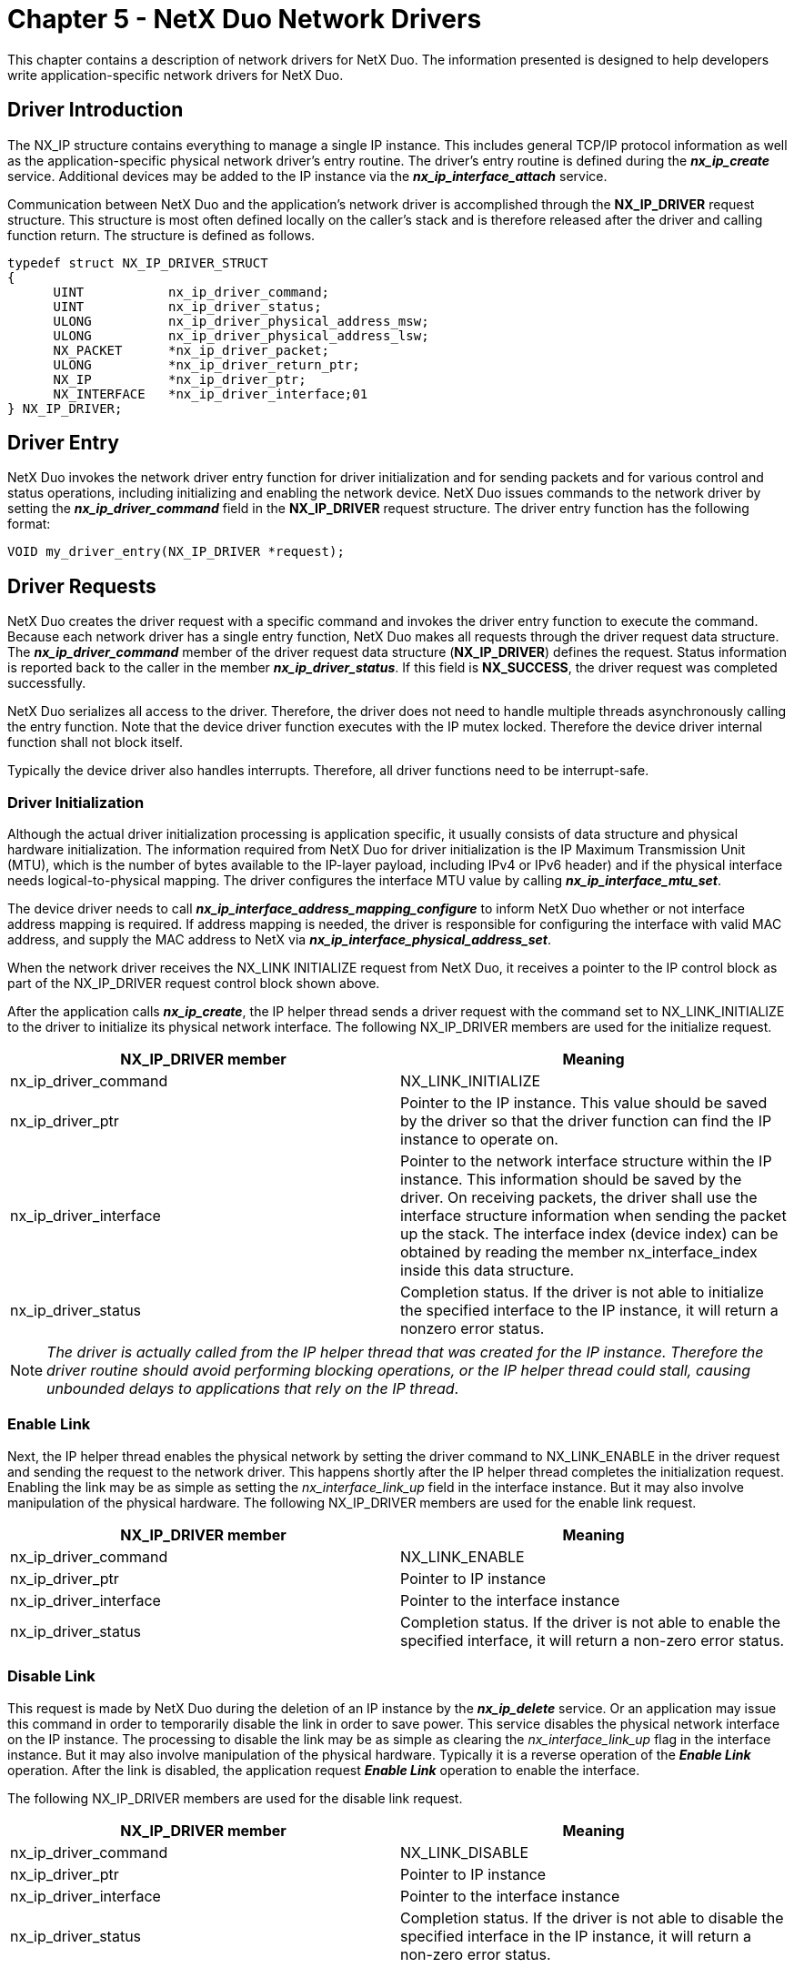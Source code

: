 ////

 Copyright (c) Microsoft
 Copyright (c) 2024-present Eclipse ThreadX contributors
 
 This program and the accompanying materials are made available 
 under the terms of the MIT license which is available at
 https://opensource.org/license/mit.
 
 SPDX-License-Identifier: MIT
 
 Contributors: 
     * Frédéric Desbiens - Initial AsciiDoc version.

////

= Chapter 5 - NetX Duo Network Drivers
:description: This chapter contains a description of network drivers for NetX Duo.

This chapter contains a description of network drivers for NetX Duo. The information presented is designed to help developers write application-specific network drivers for NetX Duo.

== Driver Introduction

The NX_IP structure contains everything to manage a single IP instance. This includes general TCP/IP protocol information as well as the application-specific physical network driver's entry routine. The driver's entry routine is defined during the *_nx_ip_create_* service. Additional devices may be added to the IP instance via the *_nx_ip_interface_attach_* service.

Communication between NetX Duo and the application's network driver is accomplished through the *NX_IP_DRIVER* request structure. This structure is most often defined locally on the caller's stack and is therefore released after the driver and calling function return. The structure is defined as follows.

[,c]
----
typedef struct NX_IP_DRIVER_STRUCT
{
      UINT           nx_ip_driver_command;
      UINT           nx_ip_driver_status;
      ULONG          nx_ip_driver_physical_address_msw;
      ULONG          nx_ip_driver_physical_address_lsw;
      NX_PACKET      *nx_ip_driver_packet;
      ULONG          *nx_ip_driver_return_ptr;
      NX_IP          *nx_ip_driver_ptr;
      NX_INTERFACE   *nx_ip_driver_interface;01
} NX_IP_DRIVER;
----

== Driver Entry

NetX Duo invokes the network driver entry function for driver initialization and for sending packets and for various control and status operations, including initializing and enabling the network device. NetX Duo issues commands to the network driver by setting the *_nx_ip_driver_command_* field in the *NX_IP_DRIVER* request structure. The driver entry function has the following format:

[,c]
----
VOID my_driver_entry(NX_IP_DRIVER *request);
----

== Driver Requests

NetX Duo creates the driver request with a specific command and invokes the driver entry function to execute the command. Because each network driver has a single entry function, NetX Duo makes all requests through the driver request data structure. The *_nx_ip_driver_command_* member of the driver request data structure (*NX_IP_DRIVER*) defines the request. Status information is reported back to the caller in the member *_nx_ip_driver_status_*. If this field is *NX_SUCCESS*, the driver request was completed successfully.

NetX Duo serializes all access to the driver. Therefore, the driver does not need to handle multiple threads asynchronously calling the entry function. Note that the device driver function executes with the IP mutex locked. Therefore the device driver internal function shall not block itself.

Typically the device driver also handles interrupts. Therefore, all driver functions need to be interrupt-safe.

=== Driver Initialization

Although the actual driver initialization processing is application specific, it usually consists of data structure and physical hardware initialization. The information required from NetX Duo for driver initialization is the IP Maximum Transmission Unit (MTU), which is the number of bytes available to the IP-layer payload, including IPv4 or IPv6 header) and if the physical interface needs logical-to-physical mapping. The driver configures the interface MTU value by calling *_nx_ip_interface_mtu_set_*.

The device driver needs to call *_nx_ip_interface_address_mapping_configure_* to inform NetX Duo whether or not interface address mapping is required. If address mapping is needed, the driver is responsible for configuring the interface with valid MAC address, and supply the MAC address to NetX via *_nx_ip_interface_physical_address_set_*.

When the network driver receives the NX_LINK INITIALIZE request from NetX Duo, it receives a pointer to the IP control block as part of the NX_IP_DRIVER request control block shown above.

After the application calls *_nx_ip_create_*, the IP helper thread sends a driver request with the command set to NX_LINK_INITIALIZE to the driver to initialize its physical network interface. The following NX_IP_DRIVER members are used for the initialize request.

|===
| NX_IP_DRIVER&nbsp;member | Meaning

| nx_ip_driver_command
| NX_LINK_INITIALIZE

| nx_ip_driver_ptr
| Pointer to the IP instance. This value should be saved by the driver so that the driver function can find the IP instance to operate on.

| nx_ip_driver_interface
| Pointer to the network interface structure within the IP instance. This information should be saved by the driver. On receiving packets, the driver shall use the interface structure information when sending the packet up the stack. The interface index (device index) can be obtained by reading the member nx_interface_index inside this data structure.

| nx_ip_driver_status
| Completion status. If the driver is not able to initialize the specified interface to the IP instance, it will return a nonzero error status.
|===

NOTE: _The driver is actually called from the IP helper thread that was created for the IP instance. Therefore the driver routine should avoid performing blocking operations, or the IP helper thread could stall, causing unbounded delays to applications that rely on the IP thread_.

=== Enable Link

Next, the IP helper thread enables the physical network by setting the driver command to NX_LINK_ENABLE in the driver request and sending the request to the network driver. This happens shortly after the IP helper thread completes the initialization request. Enabling the link may be as simple as setting the _nx_interface_link_up_ field in the interface instance. But it may also involve manipulation of the physical hardware. The following NX_IP_DRIVER members are used for the enable link request.

|===
| NX_IP_DRIVER&nbsp;member | Meaning

| nx_ip_driver_command
| NX_LINK_ENABLE

| nx_ip_driver_ptr
| Pointer to IP instance

| nx_ip_driver_interface
| Pointer to the interface instance

| nx_ip_driver_status
| Completion status. If the driver is not able to enable the specified interface, it will return a non-zero error status.
|===

=== Disable Link

This request is made by NetX Duo during the deletion of an IP instance by the *_nx_ip_delete_* service. Or an application may issue this command in order to temporarily disable the link in order to save power. This service disables the physical network interface on the IP instance. The processing to disable the link may be as simple as clearing the _nx_interface_link_up_ flag in the interface instance. But it may also involve manipulation of the physical hardware. Typically it is a reverse operation of the *_Enable Link_* operation. After the link is disabled, the application request *_Enable Link_* operation to enable the interface.

The following NX_IP_DRIVER members are used for the disable link request.

|===
| NX_IP_DRIVER&nbsp;member | Meaning

| nx_ip_driver_command
| NX_LINK_DISABLE

| nx_ip_driver_ptr
| Pointer to IP instance

| nx_ip_driver_interface
| Pointer to the interface instance

| nx_ip_driver_status
| Completion status. If the driver is not able to disable the specified interface in the IP instance, it will return a non-zero error status.
|===

=== Uninitialize Link

This request is made by NetX Duo during the deletion of an IP instance by the *_nx_ip_delete_* service. This request uninitialized the interface, and release any resources created during initialization phase. Typically it is a reverse operation of the *_Initialize Link_* operation. After the interface is uninitialized, the device cannot be used until the interface is initialized again.

The following NX_IP_DRIVER members are used for the disable link request.

|===
| NX_IP_DRIVER&nbsp;member | Meaning

| nx_ip_driver_command
| NX_LINK_UNINITIALIZE

| nx_ip_driver_ptr
| Pointer to IP instance

| nx_ip_driver_interface
| Pointer to the interface instance

| nx_ip_driver_status
| Completion status. If the driver is not able to uninitialize the specified interface to the IP instance, it will return a non-zero error status.
|===

=== Packet Send

This request is made during internal IPv4 or IPv6 send processing, which all NetX Duo protocols use to transmit packets (except for ARP, RARP). On receiving the packet send command, the _nx_packet_prepend_ptr_ points to the beginning of the packet to be sent, which is the beginning of the IPv4 or IPv6 header. _nx_packet_length_ indicates the total size (in bytes) of the data being transmitted. If _nx_packet_next_ is valid, the outgoing IP datagram is stored in multiple packets, the driver is required to follow the chained packet and transmit the entire frame. Note that valid data area in each chained packet is stored between _nx_packet_prepend_ptr_ and _nx_packet_append_ptr_.

The driver is responsible for constructing physical header. If physical address to IP address mapping is required (such as Ethernet), the IP layer already resolved the MAC address. The destination MAC address is passed from the IP instance, stored in _nx_ip_driver_physical_address_msw and nx_ip_driver_physical_address_lsw_.

After adding the physical header, the packet send processing then calls the driver's output function to transmit the packet.

The following NX_IP_DRIVER members are used for the packet send request.

|===
| NX_IP_DRIVER&nbsp;member | Meaning

| nx_ip_driver_command
| NX_LINK_PACKET_SEND

| nx_ip_driver_ptr
| Pointer to IP instance

| nx_ip_driver_packet
| Pointer to the packet to send

| nx_ip_driver_interface
| Pointer to the interface instance.

| nx_ip_driver_physical_address_msw
| Most significant 32-bits of physical address (only if physical mapping needed)

| nx_ip_driver_physical_address_lsw
| Least significant 32-bits of physical address (only if physical mapping needed)

| nx_ip_driver_status
| Completion status. If the driver is not able to send the packet, it will return a non-zero error status.
|===

=== Packet Broadcast(IPv4 packets only)

This request is almost identical to the send packet request. The only difference is that the destination physical address fields are set to the Ethernet broadcast MAC address. The following NX_IP_DRIVER members are used for the packet broadcast request.

|===
| NX_IP_DRIVER&nbsp;member | Meaning

| nx_ip_driver_command
| NX_LINK_PACKET_BROADCAST

| nx_ip_driver_ptr
| Pointer to IP instance

| nx_ip_driver_packet
| Pointer to the packet to send

| nx_ip_driver_physical_address_ms w
| 0x0000FFFF (broadcast)

| nx_ip_driver_physical_address_lsw
| 0xFFFFFFFF (broadcast)

| nx_ip_driver_interface
| Pointer to the interface instance.

| nx_ip_driver_status
| Completion status. If the driver is not able to send the packet, it will return a non-zero error status.
|===

=== ARP Send

This request is also similar to the IP packet send request. The only difference is that the Ethernet header specifies an ARP packet instead of an IP packet, and destination physical address fields are set to MAC broadcast address. The following NX_IP_DRIVER members are used for the ARP send request.

|===
| NX_IP_DRIVER&nbsp;member | Meaning

| nx_ip_driver_command
| NX_LINK_ARP_SEND

| nx_ip_driver_ptr
| Pointer to IP instance

| nx_ip_driver_packet
| Pointer to the packet to send

| nx_ip_driver_physical_address_ms w
| 0x0000FFFF (broadcast)

| nx_ip_driver_physical_address_lsw
| 0xFFFFFFFF (broadcast)

| nx_ip_driver_interface
| Pointer to the interface instance.

| nx_ip_driver_status
| Completion status. If the driver is not able to send the ARP packet, it will return a non-zero error status.
|===

IMPORTANT: _If physical mapping is not needed, implementation of this request is not required_.

_Although ARP has been replaced with the Neighbor Discovery Protocol and the Router Discovery Protocol in IPv6, Ethernet network drivers must still be compatible with IPv4 peers and routers. Therefore, drivers must still handle ARP packets_.

=== ARP Response Send

This request is almost identical to the ARP send packet request. The only difference is the destination physical address fields are passed from the IP instance. The following NX_IP_DRIVER members are used for the ARP response send request.

|===
| NX_IP_DRIVER&nbsp;member | Meaning

| nx_ip_driver_command
| NX_LINK_ARP_RESPONSE_SEND

| nx_ip_driver_ptr
| Pointer to IP instance

| nx_ip_driver_packet
| Pointer to the packet to send

| nx_ip_driver_physical_address_msw
| Most significant 32-bits of physical address

| nx_ip_driver_physical_address_lsw
| Least significant 32-bits of physical address

| nx_ip_driver_interface
| Pointer to the interface instance

| nx_ip_driver_status
| Completion status. If the driver is not able to send the ARP packet, it will return a non-zero error status.
|===

IMPORTANT: _If physical mapping is not needed, implementation of this request is not required_.

=== RARP Send

This request is almost identical to the ARP send packet request. The only differences are the type of packet header and the physical address fields are not required because the physical destination is always a broadcast address.

The following NX_IP_DRIVER members are used for the RARP send request.

|===
| NX_IP_DRIVER&nbsp;member | Meaning

| nx_ip_driver_command
| NX_LINK_RARP_SEND

| nx_ip_driver_ptr
| Pointer to IP instance

| nx_ip_driver_packet
| Pointer to the packet to send

| nx_ip_driver_physical_address_ms w
| 0x0000FFFF (broadcast)

| nx_ip_driver_physical_address_lsw
| 0xFFFFFFFF (broadcast)

| nx_ip_driver_interface
| Pointer to the interface instance.

| nx_ip_driver_status
| Completion status. If the driver is not able to send the RARP packet, it will return a non-zero error status.
|===

IMPORTANT: _Applications that require RARP service must implement this command_.

=== Multicast Group Join

This request is made with the *_nx_igmp_multicast_interface join_* and *_nx_ipv4_multicast_interface_join_* service in IPv4, *_nxd_ipv6_multicast_interface_join_* service in IPv6, and various operation required by IPv6. The network driver takes the supplied multicast group address and sets up the physical media to accept incoming packets from that multicast group address. Note that for drivers that don't support multicast filter, the driver receive logic may have to be in promiscuous mode. In this case, the driver may need to filter incoming frames based on destination MAC address, thus reducing the amount of traffic passed into the IP instance. The following NX_IP_DRIVER members are used for the multicast group join request.

|===
| NX_IP_DRIVER&nbsp;member | Meaning

| nx_ip_driver_command
| NX_LINK_MULTICAST_JOIN

| nx_ip_driver_ptr
| Pointer to IP instance

| nx_ip_driver_physical_address_msw
| Most significant 32-bits of physical multicast address

| nx_ip_driver_physical_address_lsw
| Least significant 32-bits of physical multicast address

| nx_ip_driver_interface
| Pointer to the interface instance

| nx_ip_driver_status
| Completion status. If the driver is not able to join the multicast group, it will return a non-zero error status.
|===

NOTE: _IPv6 applications will require multicast to be implemented in the driver for ICMPv6 based protocols such as address configuration. However, for IPv4 applications, implementation of this request is not necessary if multicast capabilities are not required_.

IMPORTANT: _If IPv6 is not enabled, and multicast capabilities are not required by IPv4, implementation of this request is not required_.

=== Multicast Group Leave

This request is invoked by explicitly calling the *_nx_igmp_multicast_interface_leave_* or *_nx_ipv4_multicast_interface_leave_* services in IPv4, *_nxd_ipv6_multicast_interface_leave_* service in IPv6, or by various internal NetX Duo operations required for IPv6. The driver removes the supplied Ethernet multicast address from the multicast list. After a host has left a multicast group, packets on the network with this Ethernet multicast address are no longer received by this IP instance. The following NX_IP_DRIVER members are used for the multicast group leave request.

|===
| NX_IP_DRIVER&nbsp;member | Meaning

| nx_ip_driver_command
| NX_LINK_MULTICAST_LEAVE

| nx_ip_driver_ptr
| Pointer to IP instance

| nx_ip_driver_physical_address_msw
| Most significant 32 bits of physical multicast address

| nx_ip_driver_physical_address_lsw
| Least significant 32 bits of physical multicast address

| nx_ip_driver_interface
| Pointer to the interface instance

| nx_ip_driver_status
| Completion status. If the driver is not able to leave the multicast group, it will return a non-zero error status.
|===

IMPORTANT: _If multicast capabilities are not required by either IPv4 or IPv6, implementation of this request is not required_.

=== Attach Interface

This request is invoked from the NetX Duo to the device driver, allowing the driver to associate the driver instance with the corresponding IP instance and the physical interface instance within the IP. The following NX_IP_DRIVER members are used for the attach interface request.

|===
| NX_IP_DRIVER&nbsp;member | Meaning

| nx_ip_driver_command
| NX_LINK_INTERFACE_ATTACH

| nx_ip_driver_ptr
| Pointer to IP instance

| nx_ip_driver_interface
| Pointer to the interface instance.

| nx_ip_driver_status
| Completion status. If the driver is not able to detach the specified interface to the IP instance, it will return a non-zero error status.
|===

=== Detach Interface

This request is invoked by NetX Duo to the device driver, allowing the driver to disassociate the driver instance with the corresponding IP instance and the physical interface instance within the IP. The following NX_IP_DRIVER members are used for the attach interface request.

|===
| NX_IP_DRIVER&nbsp;member | Meaning

| nx_ip_driver_command
| NX_LINK_INTERFACE_DETACH

| nx_ip_driver_ptr
| Pointer to IP instance

| nx_ip_driver_interface
| Pointer to the interface instance.

| nx_ip_driver_status
| Completion status. If the driver is not able to attach the specified interface to the IP instance, it will return a non-zero error status.
|===

=== Get Link Status

The application can query the network interface link status using the NetX Duo service *_nx_ip_interface_status_check_* service for any interface on the host. See Chapter 4, "Description of NetX Duo Services" on page 149, for more details on these services.

The link status is contained in the _nx_interface_link_up_ field in the NX_INTERFACE structure pointed to by _nx_ip_driver_interface_ pointer. The following NX_IP_DRIVER members are used for the link status request.

|===
| NX_IP_DRIVER&nbsp;member | Meaning

| nx_ip_driver_command
| NX_LINK_GET_STATUS

| nx_ip_driver_ptr
| Pointer to IP instance

| nx_ip_driver_return_ptr
| Pointer to the destination to place the status.

| nx_ip_driver_interface
| Pointer to the interface instance

| nx_ip_driver_status
| Completion status. If the driver is not able to get specific status, it will return a non-zero error status.
|===

NOTE: *_nx_ip_status_check_* is still available for checking the status of the primary interface. However, application developers are encouraged to use the interface specific service: *_nx_ip_interface_status_check._*

=== Get Link Speed

This request is made from within the *_nx_ip_driver_direct_command_* service. The driver stores the link's line speed in the supplied destination. The following NX_IP_DRIVER members are used for the link line speed request.

|===
| NX_IP_DRIVER&nbsp;member | Meaning

| nx_ip_driver_command
| NX_LINK_GET_SPEED

| nx_ip_driver_ptr
| Pointer to IP instance

| nx_ip_driver_return_ptr
| Pointer to the destination to place the line speed

| nx_ip_driver_interface
| Pointer to the interface instance

| nx_ip_driver_status
| Completion status. If the driver is not able to get speed information, it will return a non-zero error status.
|===

IMPORTANT: _This request is not used internally by NetX Duo so its implementation is optional_.

=== Get Duplex Type

This request is made from within the *_nx_ip_driver_direct_command_* service. The driver stores the link's duplex type in the supplied destination. The following NX_IP_DRIVER members are used for the duplex type request.

|===
| NX_IP_DRIVER&nbsp;member | Meaning

| nx_ip_driver_command
| NX_LINK_GET_DUPLEX_TYPE

| nx_ip_driver_ptr
| Pointer to IP instance

| nx_ip_driver_return_ptr
| Pointer to the destination to place the duplex type

| nx_ip_driver_interface
| Pointer to the interface instance

| nx_ip_driver_status
| Completion status. If the driver is not able to get duplex information, it will return a nonzero error status.
|===

IMPORTANT: _This request is not used internally by NetX Duo so its implementation is optional_.

=== Get Error Count

This request is made from within the *_nx_ip_driver_direct_command_* service. The driver stores the link's error count in the supplied destination. To support this feature, the driver needs to track operation errors. The following NX_IP_DRIVER members are used for the link error count request.

|===
| NX_IP_DRIVER&nbsp;member | Meaning

| nx_ip_driver_command
| NX_LINK_GET_ERROR_COUNT

| nx_ip_driver_ptr
| Pointer to IP instance

| nx_ip_driver_return_ptr
| Pointer to the destination to place the error count

| nx_ip_driver_interface
| Pointer to the interface instance

| nx_ip_driver_status
| Completion status. If the driver is not able to get error count, it will return a non-zero error status.
|===

IMPORTANT: _This request is not used internally by NetX Duo so its implementation is optional_.

=== Get Receive Packet Count

This request is made from within the *_nx_ip_driver_direct_command_* service. The driver stores the link's receive packet count in the supplied destination. To support this feature, the driver needs to keep track of the number of packets received. The following NX_IP_DRIVER members are used for the link receive packet count request.

|===
| NX_IP_DRIVER&nbsp;member | Meaning

| nx_ip_driver_command
| NX_LINK_GET_RX_COUNT

| nx_ip_driver_ptr
| Pointer to IP instance

| nx_ip_driver_return_ptr
| Pointer to the destination to place the receive packet count

| nx_ip_driver_interface
| Pointer to the physical network interface

| nx_ip_driver_status
| Completion status. If the driver is not able to get receive count, it will return a non-zero error status.
|===

IMPORTANT: _This request is not used internally by NetX Duo so its implementation is optional_.

=== Get Transmit Packet Count

This request is made from within the *_nx_ip_driver_direct_command_* service. The driver stores the link's transmit packet count in the supplied destination. To support this feature, the driver needs to keep track of each packet it transmits on each interface. The following  NX_IP_DRIVER members are used for the link transmit packet count request.

|===
| NX_IP_DRIVER&nbsp;member | Meaning

| nx_ip_driver_command
| NX_LINK_GET_TX_COUNT

| nx_ip_driver_ptr
| Pointer to IP instance

| nx_ip_driver_return_ptr
| Pointer to the destination to place the transmit packet count

| nx_ip_driver_interface
| Pointer to the interface instance

| nx_ip_driver_status
| Completion status. If the driver is not able to get transmit count, it will return a non-zero error status.
|===

IMPORTANT: _This request is not used internally by NetX Duo so its implementation is optional_.

=== Get Allocation Errors

This request is made from within the *_nx_ip_driver_direct_command_* service. The driver stores the link's packet pool allocation error count in the supplied destination. The following NX_IP_DRIVER members are used for the link allocation error count request.

|===
| NX_IP_DRIVER&nbsp;member | Meaning

| nx_ip_driver_command
| NX_LINK_GET_ALLOC_ERRORS

| nx_ip_driver_ptr
| Pointer to IP instance

| nx_ip_driver_return_ptr
| Pointer to the destination to place the allocation error count

| nx_ip_driver_interface
| Pointer to the interface instance

| nx_ip_driver_status
| Completion status. If the driver is not able to get allocation errors, it will return a non-zero error status.
|===

IMPORTANT: _This request is not used internally by NetX Duo so its implementation is optional_.

=== Driver Deferred Processing

This request is made from the IP helper thread in response to the driver calling the _**_nx_ip_driver_deferred_processing_** routine from a transmit or receive ISR. This allows the driver ISR to defer the packet receive and transmit processing to the IP helper thread and thus reduce the amount to process in the ISR. The _nx_interface_additional_link_info_ field in the NX_INTERFACE structure pointed to by _nx_ip_driver_interface_ may be used by the driver to store information about the deferred processing event from the IP helper thread context. The following  NX_IP_DRIVER members are used for the deferred processing event.

|===
| NX_IP_DRIVER&nbsp;member | Meaning

| nx_ip_driver_command
| NX_LINK_DEFERRED_PROCESSING

| nx_ip_driver_ptr
| Pointer to IP instance

| nx_ip_driver_interface
| Pointer to the interface instance
|===

=== Set Physical Address

This request is made from within the *_nx_ip_interface_physical_address_set_* service. This service allows an application to change the interface physical address at run time. On receiving this command, the driver is required to re-configure the hardware address of the network interface to the supplied physical address. Since the IP instance already has the new address, there is no need to call the *_nx_ip_interface_address_set_* service from this command.

The following NX_IP_DRIVER members are used for the user command request.

|===
| NX_IP_DRIVER&nbsp;member | Meaning

| nx_ip_driver_command
| NX_LINK_SET_PHYSICAL_ADDRESS

| nx_ip_driver_ptr
| Pointer to IP instance

| nx_ip_driver_interface
| Pointer to the interface instance

| nx_ip_driver_physical_ad dress_msw
| Most significant 32-bits of the new physical address

| nx_ip_driver_physical_ad dress_lsw
| Least significant 32-bits of the new physical address

| nx_ip_driver_status
| Completion status. If the driver is not able to reconfigure the physical address, it will return a non-zero error status.
|===

=== User Commands

This request is made from within the *_nx_ip_driver_direct_command_* service. The driver processes the application specific user commands. The following NX_IP_DRIVER members are used for the user command request.

|===
| NX_IP_DRIVER&nbsp;member | Meaning

| nx_ip_driver_command
| NX_LINK_USER_COMMAND

| nx_ip_driver_ptr
| Pointer to IP instance

| nx_ip_driver_return_ptr
| User defined

| nx_ip_driver_interface
| Pointer to the interface instance

| nx_ip_driver_status
| Completion status. If the driver is not able to execute user commands, it will return a non-zero error status.
|===

IMPORTANT: _This request is not used internally by NetX Duo so its implementation is optional_.

=== Unimplemented Commands

Commands unimplemented by the network driver must have the return status field set to NX_UNHANDLED_COMMAND.

== Driver Capability

Some network interfaces offer checksum offload features. Device drivers may take advantage of the hardware accelerations to free up CPU time from running various checksum computations.

Depending the level of hardware checksum support from the hardware, the device driver needs to inform the IP instance which hardware feature is enabled. This way, the IP instance is aware of the hardware feature, and offload as much computation to the hardware as possible. The driver should use the API *_nx_ip_interface_capability_set_* to set all the features the physical interface is able to handle.

The following features can be used:

* NX_INTERFACE_CAPABILITY_IPV4_TX_CHECKSUM
* NX_INTERFACE_CAPABILITY_IPV4_RX_CHECKSUM
* NX_INTERFACE_CAPABILITY_TCP_TX_CHECKSUM
* NX_INTERFACE_CAPABILITY_TCP_RX_CHECKSUM
* NX_INTERFACE_CAPABILITY_UDP_TX_CHECKSUM
* NX_INTERFACE_CAPABILITY_UDP_RX_CHECKSUM
* NX_INTERFACE_CAPABILITY_ICMPV4_TX_CHECKSUM
* NX_INTERFACE_CAPABILITY_ICMPV4_RX_CHECKSUM
* NX_INTERFACE_CAPABILITY_ICMPV6_TX_CHECKSUM
* NX_INTERFACE_CAPABILITY_ICMPV6_RX_CHECKSUM
* NX_INTERFACE_CAPABILITY_IGMP_TX_CHECKSUM
* NX_INTERFACE_CAPABILITY_IGMP_RX_CHECKSUM

For a checksum computation that can be performed in hardware, the driver must set up the hardware or the buffer descriptors correctly so the checksum for an out-going packet can be generated and inserted into the header by the hardware. On receiving a packet, the hardware checksum logic should be able to verify the checksum value. If the checksum value is incorrect, the received frame should be discarded.

Even with the capability of performing checksum computation in hardware, the IP instance still maintains the checksum capability. In certain scenarios, for example a UDP datagram going through IPsec protection, the UDP checksum must be computed in software before passing the UDP frame down the stack. Most hardware checksum feature does not support checksum computation for a segment of data protected by IPsec. For a UDP or ICMP frame that needs to be fragmented, the UDP or ICMP checksum needs to be computed in software. Most hardware checksum logic does not handle the case where the data is split into multiple frames.

== Driver Output

All previously mentioned packet transmit requests require an output function implemented in the driver. Specific transmit logic is hardware specific, but it usually consists of checking for hardware capacity to send the packet immediately. If possible, the packet payload (and additional payloads in the packet  chain) are loaded into one or more of the hardware transmit buffers and a transmit operation is initiated. If the packet won't fit in the available transmit buffers, the packet should be queued, and be transmitted when the transmission buffers become available.

The recommended transmit queue is a singly linked list, having both head and tail pointers. New packets are added to the end of the queue, keeping the oldest packet at the front. The _nx_packet_queue_next_ field is used as the packet's next link in the queue. The driver defines the head and tail pointers of the transmit queue.

CAUTION: _Because this queue is accessed from thread and interrupt portions of the driver, interrupt protection must be placed around the queue manipulations_.

Most physical hardware implementations generate an interrupt upon packet transmit completion. When the driver receives such an interrupt, it typically releases the resources associated with the packet just being transmitted. In case the transmit logic reads data directly from the NX_PACKET buffer, the driver should use the *_nx_packet_transmit_release_* service to release the packet associated with the transmit complete interrupt back to the available packet pool. Next, the driver examines the transmit queue for additional packets waiting to be sent. As many of the queued transmit packets that fit into the hardware transmit buffer(s) are de-queued and loaded into the buffers. This is followed by initiation of another send operation.

As soon as the data in the NX_PACKET has been moved into the transmitter FIFO (or in case a driver supports zero-copy operation, the data in NX_PACKET has been transmitted), the driver must move the _nx_packet_prepend_ptr_ to the beginning of the IP header before calling *_nx_packet_transmit_release._* Remember to adjust _nx_packet_length_ field accordingly. If an IP frame is made up of multiple packets, only the head of the packet chain needs to be released.

== Driver Input

Upon reception of a received packet interrupt, the network driver retrieves the packet from the physical hardware receive buffers and builds a valid NetX Duo packet. Building a valid NetX Duo packet involves setting up the appropriate length field and chaining together multiple packets if the incoming packet's size is greater than a single packet payload. Once properly built, the _prepend_ptr_ is moved after the physical layer header and the receive packet is dispatched to NetX Duo.

NetX Duo assumes that the IP (IPv4 and IPv6) and ARP headers are aligned on a *ULONG* boundary. The NetX Duo driver must, therefore, ensure this alignment. In Ethernet environments this is done by starting the Ethernet header two bytes from the beginning of the packet. When the _nx_packet_prepend_ptr_ is moved beyond the Ethernet header, the underlying IP (IPv4 and IPv6) or ARP header is 4-byte aligned.

WARNING: _See the section "Ethernet Headers" below for important differences between IPv6 and IPv6 Ethernet headers_.

There are several receive packet functions available in NetX Duo. If the received packet is an ARP packet, _**_nx_arp_packet_deferred_receive_** is called. If the received packet is an RARP packet, _**_nx_rarp_packet_deferred_receive_** is called. There are several options for handling incoming IP packets. For the fastest handling of IP packets, _**_nx_ip_packet_receive_** is called. This approach has the least overhead, but requires more processing in the driver's receive interrupt service handler (ISR). For minimal ISR processing _**_nx_ip_packet_deferred_receive_** is called.

After the new receive packet is properly built, the physical hardware's receive buffers are setup to receive more data. This might require allocating NetX Duo packets and placing the payload address in the hardware receive buffer or it may simply amount to changing a setting in the hardware receive buffer. To minimize overrun possibilities, it is important that the hardware's receive buffers have available buffers as soon as possible after a packet is received.

IMPORTANT: _The initial receive buffers are setup during driver initialization_.

=== Deferred Receive Packet Handling

The driver may defer receive packet processing to the NetX Duo IP helper thread. For some applications this may be necessary to minimize ISR processing as well as dropped packets.

To use deferred packet handling, the NetX Duo library must first be compiled with *_NX_DRIVER_DEFERRED_PROCESSING_* defined. This adds the deferred packet logic to the NetX Duo IP helper thread. Next, on receiving a data packet, the driver must call __nx_ip_packet_deferred_receive():_

[,c]
----
_nx_ip_packet_deferred_receive(ip_ptr, packet_ptr);
----

The deferred receive function places the receive packet represented by _packet_ptr_ on a FIFO (linked list) and notifies the IP helper thread. After executing, the IP helper repetitively calls the deferred handling function to process each deferred packet. The deferred handler processing typically includes removing the packet's physical layer header (usually Ethernet) and dispatching it to one of these NetX Duo receive functions:

* *__nx_ip_packet_receive_*
* *__nx_arp_packet_deferred_receive_*
* *__nx_rarp_packet_deferred_receive_*

== Ethernet Headers

One of the most significant differences between IPv6 and IPv4 for Ethernet Headers is the frame type setting. When sending out packets, the Ethernet driver is responsible for setting the Ethernet frame type in outgoing packets. For IPv6 packets, the frame type should be 0x86DD; for IPv4 packets, the frame type should be 0x0800.

The following code segment illustrates this process:

[,c]
----
NX_PACKET *packet_ptr;
packet_ptr = driver_req_ptr -> nx_ip_driver_packet;
if (packet_ptr -> nx_packet_ip_version == NX_IP_VERSION_V4)
{

   /* Set Ethernet frame type to IPv4 /*
   ethernet_frame_ptr -> frame_type = 0x0800;

   /* Swap endian-ness for little endian targets.*/
   NX_CHANGE_USHORT_ENDIAN(ethernet_frame_ptr -> frame_type);
}
else if (packet_ptr -> nx_packet_ip_version == NX_IP_VERSION_V6)
{

   /* Set Ethernet frame type to IPv6. /*
   ethernet_frame_ptr -> frame_type = 0x86DD;

   /* Swap endian-ness for little endian targets.*/
   NX_CHANGE_USHORT_ENDIAN(ethernet_frame_ptr -> frame_type);
}
else
{

   /* Unknown IP version. Free the packet we will not send. */
   nx_packet_transmit_release(packet_ptr);
}
----

Similarly, for incoming packets, the Ethernet driver should determine the packet type from the Ethernet frame type. It should be implemented to accept IPv6 (0x86DD), IPv4 (0x0800), ARP (0x0806), and RARP (0x8035) frame types.

== Example RAM Ethernet Network Driver

The NetX Duo demonstration system is delivered with a small RAM-based network driver, defined in the file *_nx_ram_network_driver.c._* This driver assumes the IP instances are all on the same network and simply assigns virtual hardware addresses (MAC addresses) to each device instance as they are created. This file provides a good example of the basic structure of NetX Duo physical network drivers. Users may develop their own network drivers using the driver framework presented in this example.

The entry function of the network driver is *__nx_ram_network_driver(),_* which is passed to the IP instance create call. Entry functions for additional network interfaces can be passed into the _nx_ip_interface_attach()_ service. After the IP instance starts to run, the driver entry function is invoked to initialize and enable the device (refer to the case *NX_LINK_INITIALIZE* and *NX_LINK_ENABLE*). After the *NX_LINK_ENABLE* command is issued, the device should be ready to transmit and receive packets.

The IP instance transmits network packets via one of these commands:

|===
| Command | Description

| *_NX_LINK_PACKET_SEND_*
| An IPv4 or IPv6 packet is being transmitted,

| *_NX_LINK_ARP_SEND_*
| An ARP request or ARP response packet is being transmitted,

| *_NX_LINK_ARP_RARP_SEND_*
| A Reverse ARP request or response packet is being transmitted,
|===

On processing these commands, the network driver needs to prepend the appropriate Ethernet frame header, and then send it to the underlying hardware for transmission. During the transmission process, the network driver has the exclusive ownership of the packet buffer area. Therefore once the data is being transmitted (or once the data has been copied into the driver internal transfer buffer), the network driver is responsible for releasing the packet buffer by first moving the prepend pointer past the Ethernet header to the IP header (and adjust packet length accordingly), and then by calling the *_nx_packet_transmit_release()_* service to release the packet. Not releasing the packet after data transmission will cause packets to leak.

The network device driver is also responsible for handling incoming data packets. In the RAM driver example, the received packet is processed by the function *__nx_ram_network_driver_receive()_*. Once the device receives an Ethernet frame, the driver is responsible for storing the data in  NX_PACKET structure. Note that NetX Duo assumes the IP header starts from 4-byte aligned address. Since the length of Ethernet header is 14byte, the driver needs to store the starting of the Ethernet header at 2-byte aligned address to guarantee that the IP header starts at 4-byte aligned address.

== TCP/IP Offload Driver Guidance

For TCP/IP offload feature, a driver function is needed for each IP interface. Here is a list of additional tasks for network driver.

* For command `NX_LINK_INITIALIZE`,
 ** Create a driver thread to handle TCP/IP offload receive events.
* For command `NX_LINK_INTERFACE_ATTACH`,
 ** Set the capability of to driver interface. See sample code below.
+
[,C]
----
driver_req_ptr -> nx_ip_driver_interface -> nx_interface_capability_flag = NX_INTERFACE_CAPABILITY_TCPIP_OFFLOAD;
----
* For command `NX_LINK_ENABLE`,
 ** Start the driver thread.
 ** Set TCP/IP callback function to driver interface. See sample code below.
+
[,C]
----
driver_req_ptr -> nx_ip_driver_interface -> nx_interface_tcpip_offload_handler = _nx_driver_tcpip_handler;
----
* For command `NX_LINK_DISABLE`,
 ** Stop the driver thread
 ** Clear TCP/IP callback function of driver interface.
* For command `NX_LINK_UNINITIALIZE`,
 ** Delete the driver thread

=== TCP/IP Offload Driver Thread

The purpose of driver thread is to receive incoming TCP or UDP packets. In driver thread, there is typically a while loop to check whether there is incoming TCP or UDP packet available or connection established. When data are available, pass the TCP or UDP packet to NetX Duo. The room between `nx_packet_data_start` and `nx_packet_prepend_ptr` must be sufficient to insert TCP/IP header. For TCP socket, allocate packet with type `NX_TCP_PACKET`. For UDP socket, allocate packet with type `NX_UDP_PACKET`. Fill in incoming data from `nx_packet_append_ptr` to `nx_packet_data_end`. The data in `nx_packet_append_ptr` must contain TCP or UDP payload only. TCP/IP header *MUST* not be filled in packet. Adjust the packet length and set receive interface, then call `_nx_tcp_socket_driver_packet_receive` for TCP packet and `_nx_udp_socket_driver_packet_receive` for UDP packet. If a TCP connection is shutdown, call `_nx_tcp_socket_driver_packet_receive` with packet set to NULL. When connection is established, call `_nx_tcp_socket_driver_establish`.

=== TCP/IP Offload Driver Handler

The following driver commands are required for network interfaces with TCP/IP services.

* For operation `NX_TCPIP_OFFLOAD_TCP_CLIENT_SOCKET_CONNECT`,
 ** Allocate resource if needed.
 ** Bind to local TCP port and connect to server.
 ** Return success on connection established. When the connection is in progress, return `NX_IN_PROGRESS`. Or else, return failure.
* For operation `NX_TCPIP_OFFLOAD_TCP_SERVER_SOCKET_LISTEN`,
 ** Check for duplicate listen first. It can be called multiple time on same port. First time from `nx_tcp_server_socket_listen` and then `nx_tcp_server_socket_relisten`.
 ** Allocate resource if needed.
 ** Listen to local TCP port.
* For operation `NX_TCPIP_OFFLOAD_TCP_SERVER_SOCKET_ACCEPT`,
 ** Allocate resource if needed.
 ** Accept connection.
* For operation `NX_TCPIP_OFFLOAD_TCP_SERVER_SOCKET_UNLISTEN`,
 ** Find TCP socket listening on local port.
 ** Close the listening socket if found.
* For operation `NX_TCPIP_OFFLOAD_TCP_SOCKET_DISCONNECT`,
 ** Close the TCP/IP offload connection.
 ** Unbind local TCP port.
 ** Cleanup resources created during connect.
* For operation `NX_TCPIP_OFFLOAD_TCP_SOCKET_SEND`,
 ** Send data through TCP/IP offload. Be prepare to handle packet length larger than MSS or packet chain situation.
* For operation `NX_TCPIP_OFFLOAD_UDP_SOCKET_BIND`,
 ** Allocate resource if needed.
 ** Bind to local UDP port.
* For operation `NX_TCPIP_OFFLOAD_UDP_SOCKET_UNBIND`,
 ** Unbind local UDP port.
 ** Cleanup resources created during bind.
* For operation `NX_TCPIP_OFFLOAD_UDP_SOCKET_SEND`,
 ** Send data through TCP/IP offload. Be prepare to handle packet length larger than MTU or packet chain situation.

== TSN driver support

TSN shapers are a series of hardware features that can be added to an Ethernet card equipped with TSN capabilities. We will discuss implementation of the PTP driver and the three types of shapers: CBS (Credit-Based Shaper), EST (Enhanced Scheduled Traffic), and FPE (Frame Preemption).

=== PTP initialize and callback function

PTP is utilized in various scenarios within the TSN system, particularly when the TAS shaper is enabled. Given the high requirements for the PTP clock, it is recommended to initialize PTP in Fine mode. Additionally, it is necessary to implement the PTP driver callbacks, which are invoked to get, set, and adjust the PTP clock.

the driver interface which is used to sychnorize ptp clock in the network.

[,C]
----
UINT nx_driver_ptp_clock_callback(NX_PTP_CLIENT *client_ptr, UINT operation,
                                             NX_PTP_TIME *time_ptr, NX_PACKET *packet_ptr,
                                             VOID *callback_data)
----

|===
| operation | Description

| *_NX_PTP_CLIENT_CLOCK_INIT_*
| A driver PTP pointer is initialized,

| *_NX_PTP_CLIENT_CLOCK_SET_*
| Set PTP clock when syncorize PTP in the network

| *_NX_PTP_CLIENT_CLOCK_PACKET_TS_EXTRACT_*
| Get timestamp from packet,

| *_NX_PTP_CLIENT_CLOCK_GET_*
| Get timestamp from PTP clock,

| *_NX_PTP_CLIENT_CLOCK_ADJUST_*
| Adjust PTP clock by PTP offset when syncorize PTP in the network,

| *_NX_PTP_CLIENT_CLOCK_PACKET_TS_PREPARE_*
| Add NX_INTERFACE_CAPABILITY_PTP_TIMESTAMP support in interface,

| *_NX_PTP_CLIENT_CLOCK_SOFT_TIMER_UPDATE_*
| update soft timer, Reserved for hardware driver,
|===

=== Credit-based shaper (CBS) - IEEE 802.1Qav Forwarding and Queuing Enhancements for Time-Sensitive Stream

In general, a CBS works by assigning "credits" to each data packet. The number of credits a packet has determines when it can be transmitted. Packets with more credits are transmitted before packets with fewer credits. This allows the CBS to prioritize certain data streams over others, ensuring that high-priority data is transmitted first.
The CBS driver needs to be implemented to support the CBS feature. The driver entry will be invoked from the application, passing application data to configure the CBS driver.

the driver entry:

[,C]
----
UINT nx_driver_shaper_cbs_entry(NX_SHAPER_DRIVER_PARAMETER *parameter)
----

Data structure of driver entry parameter:

[,C]
----
typedef struct NX_SHAPER_DRIVER_PARAMETER_STRUCT
{
    UINT          nx_shaper_driver_command;
    UCHAR         shaper_type;
    UCHAR         reserved[3];
    void         *shaper_parameter;
    NX_INTERFACE *nx_ip_driver_interface;
} NX_SHAPER_DRIVER_PARAMETER;
----

Data stucture of CBS parameter which define the necessary parameters that CBS driver needs.

[,C]
----
typedef struct NX_SHAPER_CBS_PARAMETER_STRUCT
{
    INT   idle_slope;   /* Mbps */
    INT   send_slope;   /* Mbps */
    INT   hi_credit;
    INT   low_credit;
    UCHAR hw_queue_id;
    UCHAR reserved[3];
} NX_SHAPER_CBS_PARAMETER;
----

the driver entry parameter:
| parameter \-> nx_shaper_driver_command       |  Description                                                     |
| ----------------------------- | --------------------------------------------|
| *_NX_SHAPER_COMMAND_INIT_*                | initialization of enabling CBS,                                  |
| *_NX_SHAPER_COMMAND_CONFIG_*              | set hardware queue priority and capability of CBS,                |
| *_NX_SHAPER_COMMAND_PARAMETER_SET_*       | set parameter passed from application to driver,                 |

=== Time-Aware Shaper (TAS) - IEEE 802.1Qbv Enhancements to Traffic Scheduling

A Time-Aware Shaper (TAS) is a mechanism used in Time-Sensitive Networking (TSN) systems to control the transmission of Ethernet frames based on the time. It's part of the IEEE 802.1Qbv standard.
The TAS works by dividing time into repeating cycles, and each cycle is further divided into time intervals, or "gates". Each gate is either open or closed, and frames can only be transmitted when the gate is open.
The TAS driver needs to be implemented to support the TAS feature. The driver entry will be invoked from the application, passing application data to configure the TAS driver.

the driver entry:

[,C]
----
UINT nx_driver_shaper_tas_entry(NX_SHAPER_DRIVER_PARAMETER *parameter)
----

Data stucture of TAS parameter which define the necessary parameters that TAS driver needs.

[,C]
----
typedef struct NX_SHAPER_TAS_PARAMETER_STRUCT
{
    ULONG64           base_time;
    UINT              cycle_time;
    UINT              cycle_time_extension;
    UINT              gcl_length;
    NX_SHAPER_TAS_GCL gcl[NX_SHAPER_GCL_LENGTH_MAX];
    void             *fp_parameter; /* Configured by shaper */
} NX_SHAPER_TAS_PARAMETER;
----

the driver entry parameter:

|===
| parameter \-> nx_shaper_driver_command | Description

| *_NX_SHAPER_COMMAND_INIT_*
| initialization of enabling TAS,

| *_NX_SHAPER_COMMAND_CONFIG_*
| set hardware queue priority and capability of TAS,

| *_NX_SHAPER_COMMAND_PARAMETER_SET_*
| set parameter passed from application to driver,
|===

=== Frame preemption (FPE) - 802.1Qbu

In traditional Ethernet networks, once a frame starts transmitting, it must be completely sent before another frame can begin. This can cause delays for time-sensitive data if it has to wait for a large, non-time-sensitive frame to finish transmitting.
Frame Preemption addresses this issue by allowing a high-priority, time-sensitive frame to interrupt the transmission of a low-priority frame. The low-priority frame is then resumed after the high-priority frame has been sent. This ensures that time-sensitive data can be transmitted with minimal delay, even in a busy network
The FPE driver needs to be implemented to support the FPE feature. The driver entry will be invoked from the application, passing application data to configure the FPE driver.
the driver entry:

[,C]
----
UINT nx_driver_shaper_fpe_entry(NX_SHAPER_DRIVER_PARAMETER *parameter)
----

Data structure of TAS parameter which define the necessary parameters that TAS driver needs.

[,C]
----
typedef struct NX_SHAPER_FP_PARAMETER_STRUCT
{
    UCHAR verification_enable;          /* Enable/Disable fp verification (Application/Driver) */
    UCHAR express_queue_bitmap;         /* Bitmap of express queues */
    UCHAR express_guardband_enable;     /* Enable/Disable guard band on express queue */
    UCHAR reserved;
    UINT  ha;                           /* Hold advance time */
    UINT  ra;                           /* Release advance time */
} NX_SHAPER_FP_PARAMETER;
----

the driver entry parameter:

|===
| parameter \-> nx_shaper_driver_command | Description

| *_NX_SHAPER_COMMAND_INIT_*
| initialization of enabling FPE,

| *_NX_SHAPER_COMMAND_CONFIG_*
| set hardware queue priority and capability of FPE,

| *_NX_SHAPER_COMMAND_PARAMETER_SET_*
| set parameter passed from application to driver,
|===
